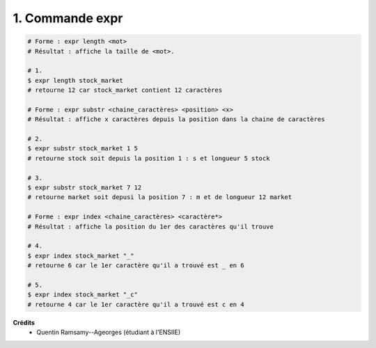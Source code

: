 ================================
1. Commande expr
================================

.. image:: https://img.shields.io/badge/correction-vérifiée-green.svg?style=flat&amp;colorA=E1523D&amp;colorB=007D8A
   :alt: correction vérifiée

.. code:: bash

		# Forme : expr length <mot>
		# Résultat : affiche la taille de <mot>.

		# 1.
		$ expr length stock_market
		# retourne 12 car stock_market contient 12 caractères

		# Forme : expr substr <chaine_caractères> <position> <x>
		# Résultat : affiche x caractères depuis la position dans la chaine de caractères

		# 2.
		$ expr substr stock_market 1 5
		# retourne stock soit depuis la position 1 : s et longueur 5 stock

		# 3.
		$ expr substr stock_market 7 12
		# retourne market soit depusi la position 7 : m et de longueur 12 market

		# Forme : expr index <chaine_caractères> <caractère*>
		# Résultat : affiche la position du 1er des caractères qu'il trouve

		# 4.
		$ expr index stock_market "_"
		# retourne 6 car le 1er caractère qu'il a trouvé est _ en 6

		# 5.
		$ expr index stock_market "_c"
		# retourne 4 car le 1er caractère qu'il a trouvé est c en 4

**Crédits**
	* Quentin Ramsamy--Ageorges (étudiant à l'ENSIIE)